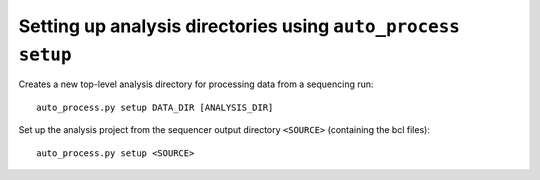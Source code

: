 Setting up analysis directories using ``auto_process setup``
============================================================

Creates a new top-level analysis directory for processing data from
a sequencing run::

   auto_process.py setup DATA_DIR [ANALYSIS_DIR]


Set up the analysis project from the sequencer output directory
``<SOURCE>`` (containing the bcl files):

::

    auto_process.py setup <SOURCE>
